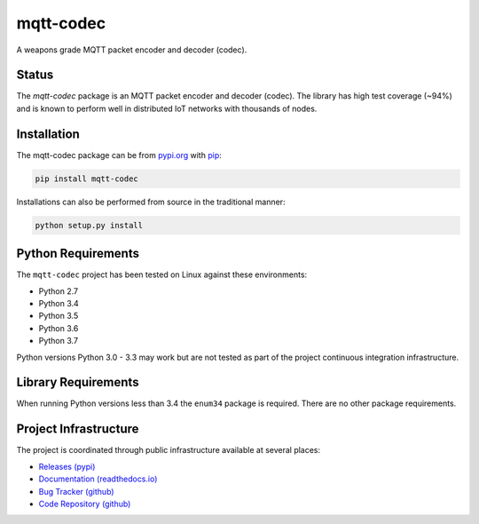 ===========
mqtt-codec
===========

A weapons grade MQTT packet encoder and decoder (codec).

Status
=======

The `mqtt-codec` package is an MQTT packet encoder and decoder (codec).
The library has high test coverage (~94%) and is known to perform well
in distributed IoT networks with thousands of nodes.


Installation
=============

The mqtt-codec package can be from `<pypi.org>`_ with
`pip <https://pypi.org/project/pip/>`_:

.. code-block:: bash

   pip install mqtt-codec

Installations can also be performed from source in the traditional
manner:

.. code-block:: bash

   python setup.py install


Python Requirements
====================

The ``mqtt-codec`` project has been tested on Linux against these
environments:

* Python 2.7
* Python 3.4
* Python 3.5
* Python 3.6
* Python 3.7

Python versions Python 3.0 - 3.3 may work but are not tested as part of
the project continuous integration infrastructure.


Library Requirements
=====================

When running Python versions less than 3.4 the ``enum34`` package is
required.  There are no other package requirements.


Project Infrastructure
=======================

The project is coordinated through public infrastructure available at
several places:

* `Releases (pypi) <https://pypi.org/project/mqtt-codec>`_
* `Documentation (readthedocs.io) <https://mqtt-codec.readthedocs.io/en/latest/>`_
* `Bug Tracker (github) <https://github.com/kcallin/mqtt-codec/issues>`_
* `Code Repository (github) <https://github.com/kcallin/mqtt-codec>`_

